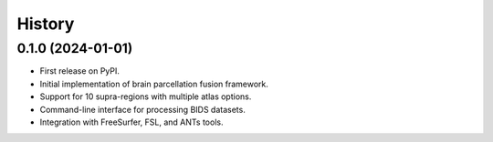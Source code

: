 =======
History
=======

0.1.0 (2024-01-01)
------------------

* First release on PyPI.
* Initial implementation of brain parcellation fusion framework.
* Support for 10 supra-regions with multiple atlas options.
* Command-line interface for processing BIDS datasets.
* Integration with FreeSurfer, FSL, and ANTs tools.